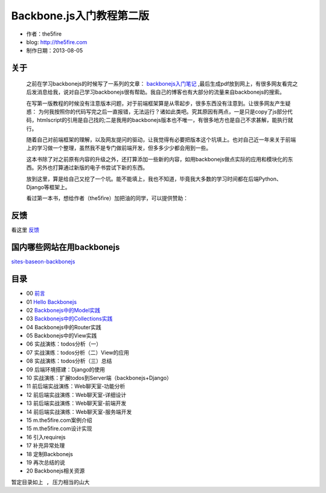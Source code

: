 Backbone.js入门教程第二版
=========================

* 作者：the5fire
* blog: http://the5fire.com
* 制作日期：2013-08-05

关于
------------------------

    之前在学习backbonejs的时候写了一系列的文章： `backbonejs入门笔记 <http://www.the5fire.com/tag/backbone.js%E5%85%A5%E9%97%A8/>`_ ,最后生成pdf放到网上，有很多网友看完之后发消息给我，说对自己学习backbonejs很有帮助。我自己的博客也有大部分的流量来自backbonejs的搜索。

    在写第一版教程的时候没有注意版本问题，对于前端框架算是从零起步，很多东西没有注意到。让很多网友产生疑惑： 为何我按照你的代码写完之后一直报错，无法运行？诸如此类吧。究其原因有两点，一是只是copy了js部分代码，htmlscript的引用是自己找的;二是我用的backbonejs版本也不唯一，有很多地方也是自己不求甚解，能执行就行。

    随着自己对前端框架的理解，以及网友提问的驱动，让我觉得有必要把版本这个坑填上。也对自己近一年来关于前端上的学习做一个整理，虽然我不是专门做前端开发，但多多少少都会用到一些。

    这本书除了对之前原有内容的升级之外，还打算添加一些新的内容，如用backbonejs做点实际的应用和模块化的东西。另外也打算通过新版的电子书尝试下新的东西。

    放到这里，算是给自己又挖了一个坑。能不能填上，我也不知道，毕竟我大多数的学习时间都在后端Python、Django等框架上。

    看过第一本书，想给作者（the5fire）加把油的同学，可以提供赞助：

    .. image:: https://img.alipay.com/sys/personalprod/style/mc/btn-index.png
          :target: http://me.alipay.com/the5fire


反馈
------------------------
看这里   `反馈 <反馈.rst>`_


国内哪些网站在用backbonejs
--------------------------
`sites-baseon-backbonejs <sites-baseon-backbonejs.rst>`_


目录
--------------------------
* 00  `前言 <chapters/00-preface.rst>`_
* 01  `Hello Backbonejs <chapters/01-hello-backbonejs.rst>`_
* 02  `Backbonejs中的Model实践 <chapters/02-backbonejs-model.rst>`_
* 03  `Backbonejs中的Collections实践 <chapters/03-backbonejs-collection.rst>`_
* 04  Backbonejs中的Router实践
* 05  Backbonejs中的View实践
* 06  实战演练：todos分析（一）
* 07  实战演练：todos分析（二）View的应用
* 08  实战演练：todos分析（三）总结
* 09  后端环境搭建：Django的使用
* 10  实战演练：扩展todos到Server端（backbonejs+Django）
* 11  前后端实战演练：Web聊天室-功能分析
* 12  前后端实战演练：Web聊天室-详细设计
* 13  前后端实战演练：Web聊天室-前端开发
* 14  前后端实战演练：Web聊天室-服务端开发
* 15  m.the5fire.com案例介绍
* 15  m.the5fire.com设计实现
* 16  引入requirejs
* 17  补充异常处理
* 18  定制Backbonejs
* 19  再次总结的说
* 20  Backbonejs相关资源

``暂定目录如上 , 压力相当的山大``
